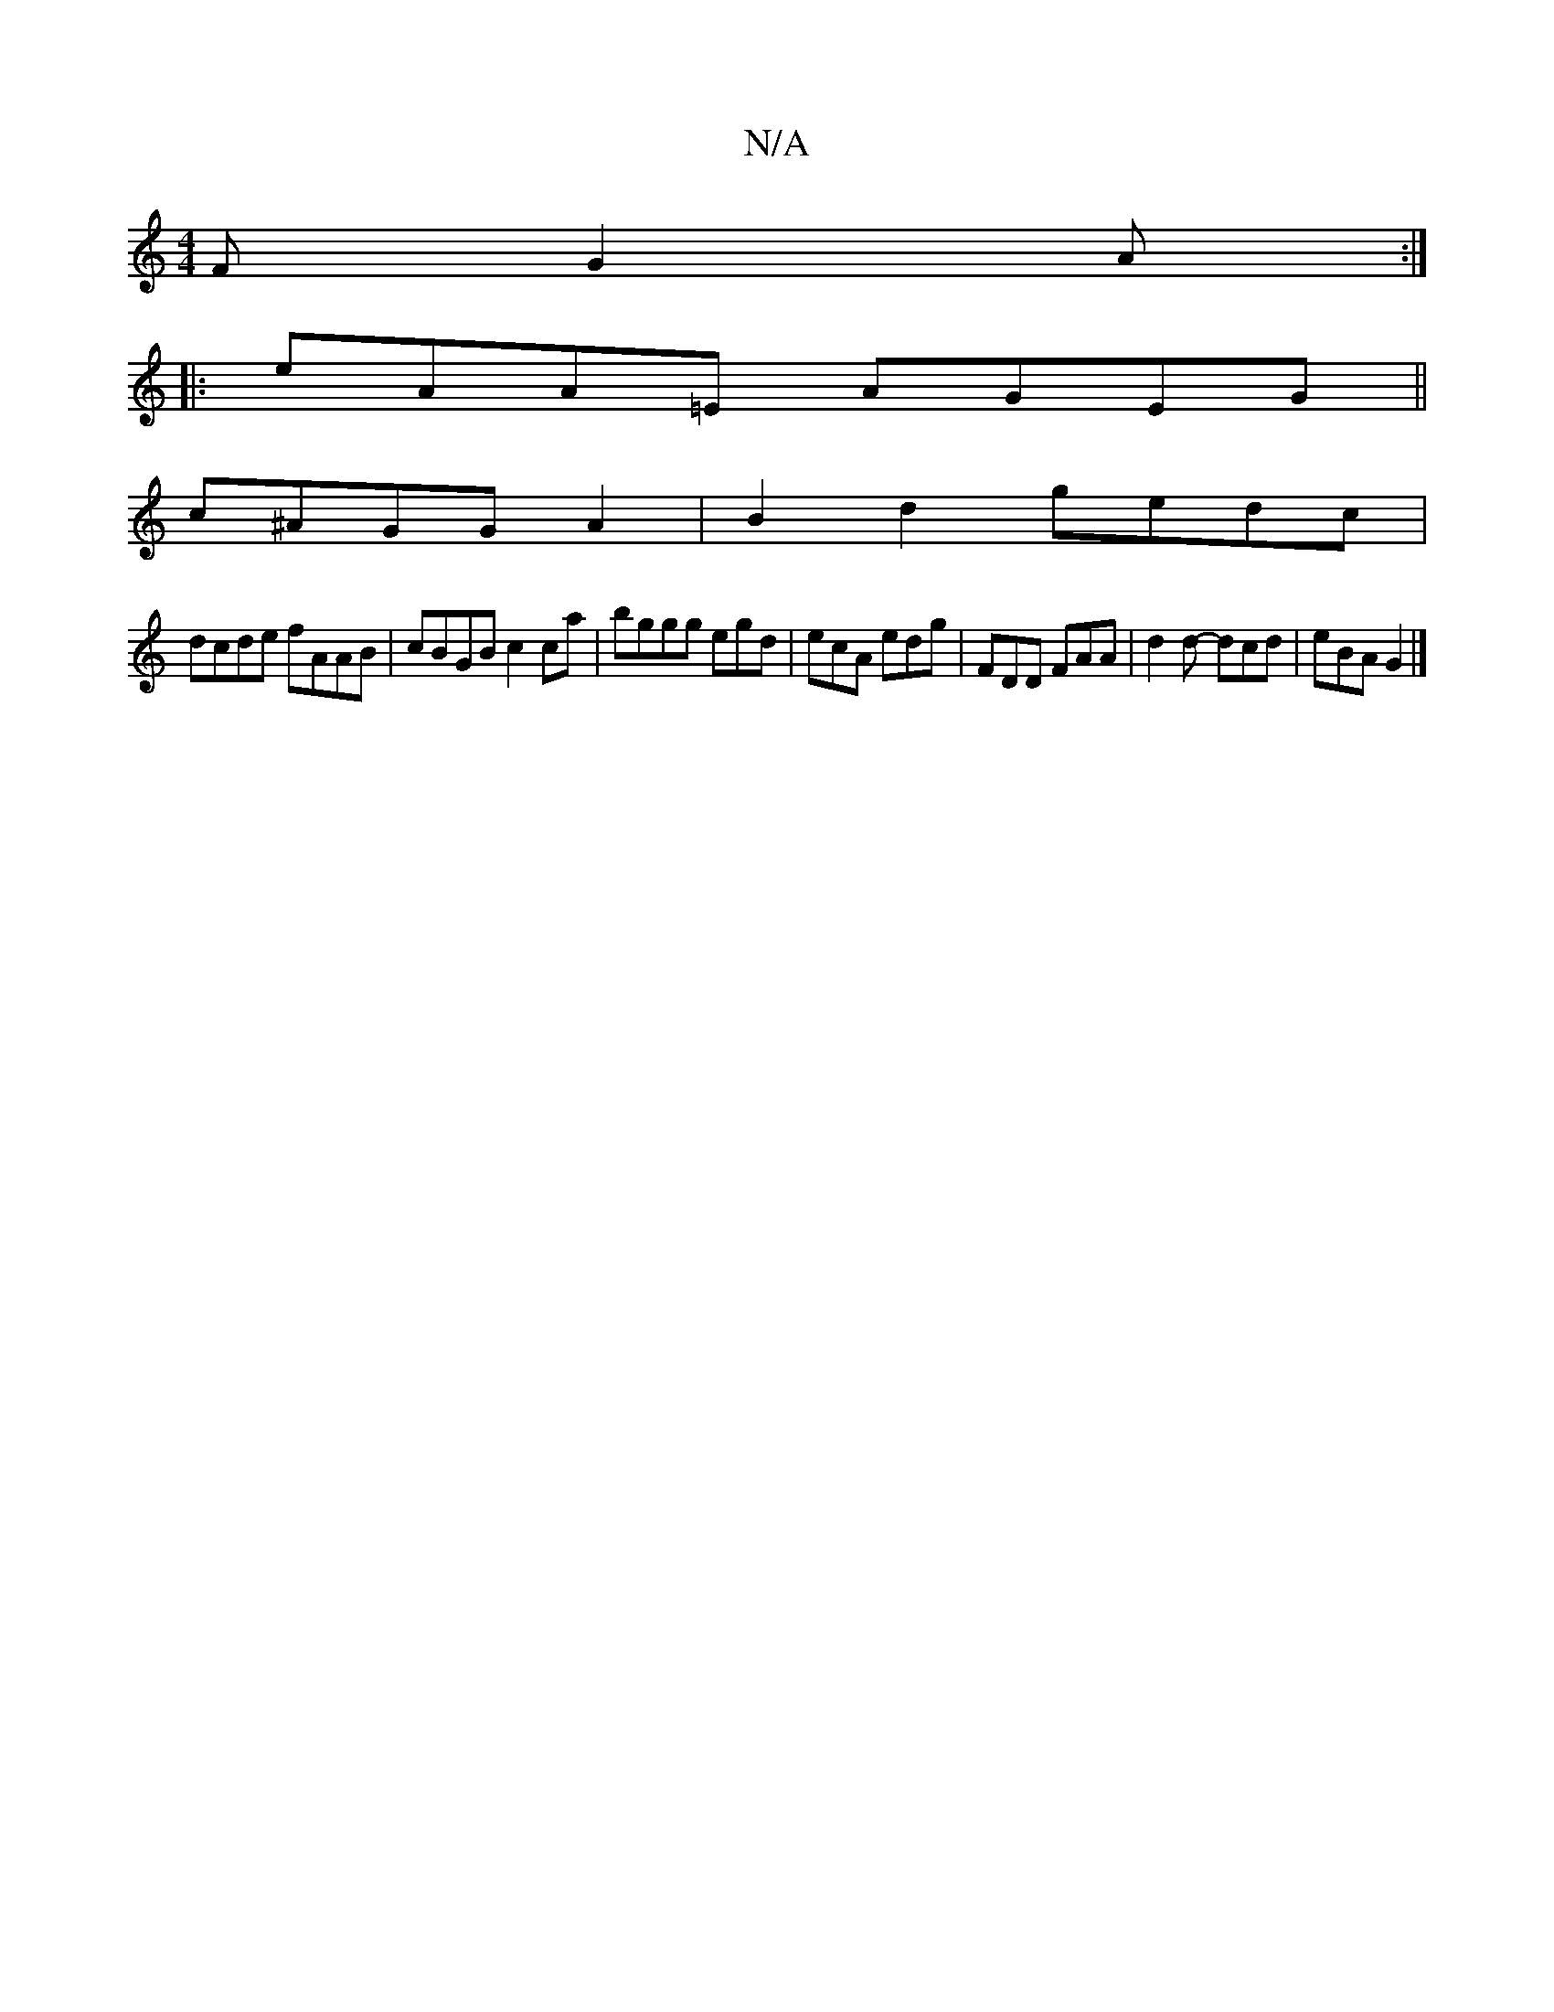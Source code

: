 X:1
T:N/A
M:4/4
R:N/A
K:Cmajor
F G2 A :|
|:eAA=E AGEG||
c^AGG A2 | B2d2 gedc |
dcde fAAB | cBGB c2 ca | bggg egd= | ecA edg | FDD FAA | d2 d- dcd | eBA G2 |]

:|:B>d cB ce dB||

d | egd d2 c | dcA cGG | AFA d2 |
BdB cBG | ABc d2 fe